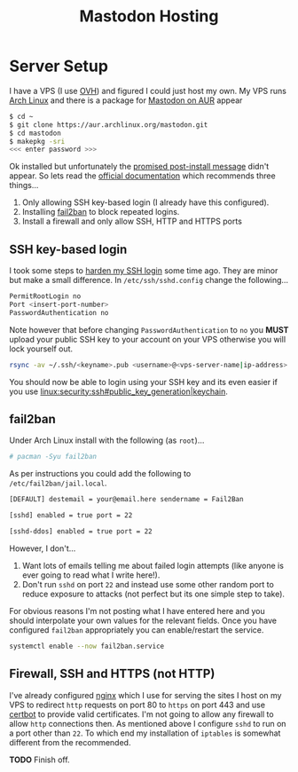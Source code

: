 :PROPERTIES:
:ID:       9aeca9f3-5ff2-4ff3-90f8-6bd1f6d7bab0
:mtime:    20250916084822
:ctime:    20250916084822
:END:
#+TITLE: Mastodon Hosting
#+FILETAGS: :mastodon:hosting:fediverse:

* Server Setup

I have a VPS (I use [[https://ovh.co.uk][OVH]]) and figured I could just host my own. My VPS runs [[https://archlinux.org][Arch Linux]] and there is a package for [[https://aur.archlinux.org/packages/mastodon][Mastodon
on AUR]] appear

#+begin_src sh
$ cd ~
$ git clone https://aur.archlinux.org/mastodon.git
$ cd mastodon
$ makepkg -sri
<<< enter password >>>
#+end_src

Ok installed but unfortunately the [[https://wiki.archlinux.org/title/Mastodon][promised post-install message]] didn't appear. So lets read the [[https://docs.joinmastodon.org/admin/prerequisites/][official documentation]]
which recommends three things...

1. Only allowing SSH key-based login (I already have this configured).
2. Installing
   [[https://www.fail2ban.org/wiki/index.php/Main_Page][fail2ban]] to
   block repeated logins.
3. Install a firewall and only allow SSH, HTTP and HTTPS ports

** SSH key-based login

I took some steps to
[[https://kimura.no-ip.info/doku.php?id=linux:security:ssh#ssh_hardening][harden
my SSH login]] some time ago. They are minor but make a small difference. In ~/etc/ssh/sshd.config~ change the
following...

#+begin_src sh
PermitRootLogin no
Port <insert-port-number>
PasswordAuthentication no
#+end_src

Note however that before changing ~PasswordAuthentication~ to ~no~ you *MUST* upload your public SSH key to your account
on your VPS otherwise you will lock yourself out.

#+begin_src sh
rsync -av ~/.ssh/<keyname>.pub <username>@<vps-server-name|ip-address>:~/.ssh/.
#+end_src

You should now be able to login using your SSH key and its even easier if you use
[[linux:security:ssh#public_key_generation|keychain]].

** fail2ban

Under Arch Linux install with the following (as ~root~)...

#+begin_src sh
# pacman -Syu fail2ban
#+end_src

As per instructions you could add the following to
~/etc/fail2ban/jail.local~.

#+begin_src sh
  [DEFAULT] destemail = your@email.here sendername = Fail2Ban

  [sshd] enabled = true port = 22

  [sshd-ddos] enabled = true port = 22
#+end_src

However, I don't...

1. Want lots of emails telling me about failed login attempts (like anyone is ever going to read what I write here!).
2. Don't run ~sshd~ on port ~22~ and instead use some other random port to reduce exposure to attacks (not perfect but
   its one simple step to take).

For obvious reasons I'm not posting what I have entered here and you should interpolate your own values for the relevant
fields. Once you have configured ~fail2ban~ appropriately you can enable/restart the service.

#+begin_src sh
  systemctl enable --now fail2ban.service
#+end_src

** Firewall, SSH and HTTPS (not HTTP)

I've already configured [[https://nginx.org/en/][nginx]] which I use for serving the sites I host on my VPS to redirect ~http~ requests on port 80
to ~https~ on port 443 and use [[https://certbot.eff.org/][certbot]] to provide valid certificates. I'm not going to allow any firewall to allow
~http~ connections then. As mentioned above I configure ~sshd~ to run on a port other than ~22~. To which end my
installation of ~iptables~ is somewhat different from the recommended.

*TODO* Finish off.
